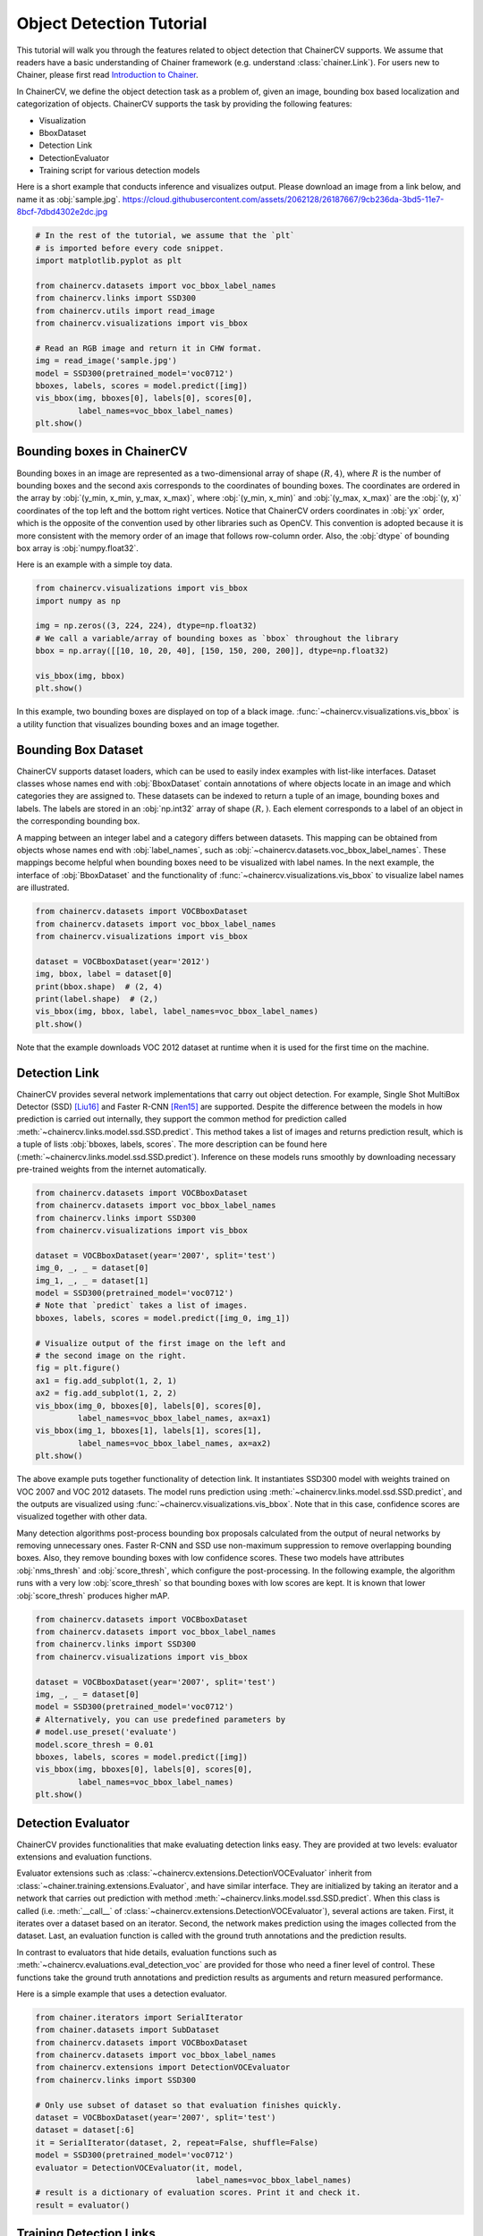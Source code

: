 Object Detection Tutorial
=========================

This tutorial will walk you through the features related to object detection that ChainerCV supports.
We assume that readers have a basic understanding of Chainer framework (e.g. understand :class:`chainer.Link`).
For users new to Chainer, please first read `Introduction to Chainer <https://docs.chainer.org/en/stable/tutorial/basic.html#write-a-model-as-a-chain>`_.

In ChainerCV, we define the object detection task as a problem of, given an image, bounding box based localization and categorization of objects.
ChainerCV supports the task by providing the following features:

+ Visualization
+ BboxDataset
+ Detection Link
+ DetectionEvaluator
+ Training script for various detection models

Here is a short example that conducts inference and visualizes output.
Please download an image from a link below, and name it as :obj:`sample.jpg`.
https://cloud.githubusercontent.com/assets/2062128/26187667/9cb236da-3bd5-11e7-8bcf-7dbd4302e2dc.jpg

.. code-block:: python

    # In the rest of the tutorial, we assume that the `plt`
    # is imported before every code snippet.
    import matplotlib.pyplot as plt

    from chainercv.datasets import voc_bbox_label_names
    from chainercv.links import SSD300
    from chainercv.utils import read_image
    from chainercv.visualizations import vis_bbox

    # Read an RGB image and return it in CHW format.
    img = read_image('sample.jpg')
    model = SSD300(pretrained_model='voc0712')
    bboxes, labels, scores = model.predict([img])
    vis_bbox(img, bboxes[0], labels[0], scores[0],
             label_names=voc_bbox_label_names)
    plt.show()

.. figure:: ../../image/detection_tutorial_link_simple.png 
    :scale: 60%
    :align: center


Bounding boxes in ChainerCV
---------------------------
Bounding boxes in an image are represented as a two-dimensional array of shape :math:`(R, 4)`,
where :math:`R` is the number of bounding boxes and the second axis corresponds to the coordinates of bounding boxes.
The coordinates are ordered in the array by :obj:`(y_min, x_min, y_max, x_max)`, where
:obj:`(y_min, x_min)` and :obj:`(y_max, x_max)` are the :obj:`(y, x)` coordinates of the top left and the bottom right vertices.
Notice that ChainerCV orders coordinates in :obj:`yx` order, which is the opposite of the convention used by other libraries such as OpenCV.
This convention is adopted because it is more consistent with the memory order of an image that follows row-column order.
Also, the :obj:`dtype` of bounding box array is :obj:`numpy.float32`.

Here is an example with a simple toy data.

.. code-block:: python

    from chainercv.visualizations import vis_bbox
    import numpy as np

    img = np.zeros((3, 224, 224), dtype=np.float32)
    # We call a variable/array of bounding boxes as `bbox` throughout the library
    bbox = np.array([[10, 10, 20, 40], [150, 150, 200, 200]], dtype=np.float32)

    vis_bbox(img, bbox)
    plt.show()

.. figure:: ../../image/detection_tutorial_simple_bbox.png 
    :scale: 60%
    :align: center

In this example, two bounding boxes are displayed on top of a black image.
:func:`~chainercv.visualizations.vis_bbox` is a utility function that visualizes
bounding boxes and an image together.


Bounding Box Dataset
--------------------
ChainerCV supports dataset loaders, which can be used to easily index examples with list-like interfaces.
Dataset classes whose names end with :obj:`BboxDataset` contain annotations of where objects locate in an image and which categories they are assigned to.
These datasets can be indexed to return a tuple of an image, bounding boxes and labels.
The labels are stored in an :obj:`np.int32` array of shape :math:`(R,)`. Each element corresponds to a label of an object in the corresponding bounding box.

A mapping between an integer label and a category differs between datasets.
This mapping can be obtained from objects whose names end with :obj:`label_names`, such as :obj:`~chainercv.datasets.voc_bbox_label_names`.
These mappings become helpful when bounding boxes need to be visualized with label names.
In the next example, the interface of :obj:`BboxDataset` and the functionality of :func:`~chainercv.visualizations.vis_bbox` to visualize label names are illustrated.

.. code-block:: python

    from chainercv.datasets import VOCBboxDataset
    from chainercv.datasets import voc_bbox_label_names
    from chainercv.visualizations import vis_bbox

    dataset = VOCBboxDataset(year='2012')
    img, bbox, label = dataset[0]
    print(bbox.shape)  # (2, 4)
    print(label.shape)  # (2,)
    vis_bbox(img, bbox, label, label_names=voc_bbox_label_names)
    plt.show()

.. figure:: ../../image/detection_tutorial_bbox_dataset_vis.png 
    :scale: 60%
    :align: center

Note that the example downloads VOC 2012 dataset at runtime when it is used for the first time on the machine.


Detection Link
--------------
ChainerCV provides several network implementations that carry out object detection.
For example, Single Shot MultiBox Detector (SSD) [Liu16]_ and Faster R-CNN [Ren15]_ are supported.
Despite the difference between the models in how prediction is carried out internally,
they support the common method for prediction called :meth:`~chainercv.links.model.ssd.SSD.predict`.
This method takes a list of images and returns prediction result, which is a tuple of lists :obj:`bboxes, labels, scores`.
The more description can be found here (:meth:`~chainercv.links.model.ssd.SSD.predict`).
Inference on these models runs smoothly by downloading necessary pre-trained weights from the internet automatically.

.. code-block:: python

    from chainercv.datasets import VOCBboxDataset
    from chainercv.datasets import voc_bbox_label_names
    from chainercv.links import SSD300
    from chainercv.visualizations import vis_bbox

    dataset = VOCBboxDataset(year='2007', split='test')
    img_0, _, _ = dataset[0]
    img_1, _, _ = dataset[1]
    model = SSD300(pretrained_model='voc0712')
    # Note that `predict` takes a list of images.
    bboxes, labels, scores = model.predict([img_0, img_1])

    # Visualize output of the first image on the left and
    # the second image on the right.
    fig = plt.figure()
    ax1 = fig.add_subplot(1, 2, 1)
    ax2 = fig.add_subplot(1, 2, 2)
    vis_bbox(img_0, bboxes[0], labels[0], scores[0],
             label_names=voc_bbox_label_names, ax=ax1)
    vis_bbox(img_1, bboxes[1], labels[1], scores[1],
             label_names=voc_bbox_label_names, ax=ax2)
    plt.show()

.. figure:: ../../image/detection_tutorial_link_two_images.png 
    :scale: 60%
    :align: center

The above example puts together functionality of detection link.
It instantiates SSD300 model with weights trained on VOC 2007 and VOC 2012 datasets.
The model runs prediction using :meth:`~chainercv.links.model.ssd.SSD.predict`, and the outputs are visualized using
:func:`~chainercv.visualizations.vis_bbox`.
Note that in this case, confidence scores are visualized together with other data.

Many detection algorithms post-process bounding box proposals calculated from the output of neural networks by removing unnecessary ones.
Faster R-CNN and SSD use non-maximum suppression to remove overlapping bounding boxes.
Also, they remove bounding boxes with low confidence scores.
These two models have attributes :obj:`nms_thresh` and :obj:`score_thresh`, which configure the post-processing.
In the following example, the algorithm runs with a very low :obj:`score_thresh` so that bounding boxes with low scores are kept.
It is known that lower :obj:`score_thresh` produces higher mAP.

.. code-block:: python

    from chainercv.datasets import VOCBboxDataset
    from chainercv.datasets import voc_bbox_label_names
    from chainercv.links import SSD300
    from chainercv.visualizations import vis_bbox

    dataset = VOCBboxDataset(year='2007', split='test')
    img, _, _ = dataset[0]
    model = SSD300(pretrained_model='voc0712')
    # Alternatively, you can use predefined parameters by
    # model.use_preset('evaluate')
    model.score_thresh = 0.01
    bboxes, labels, scores = model.predict([img])
    vis_bbox(img, bboxes[0], labels[0], scores[0],
             label_names=voc_bbox_label_names)
    plt.show()

.. figure:: ../../image/detection_tutorial_link_low_score_thresh.png
    :scale: 60%
    :align: center


Detection Evaluator
-------------------
ChainerCV provides functionalities that make evaluating detection links easy.
They are provided at two levels: evaluator extensions and evaluation functions.

Evaluator extensions such as :class:`~chainercv.extensions.DetectionVOCEvaluator` inherit from :class:`~chainer.training.extensions.Evaluator`, and have similar interface.
They are initialized by taking an iterator and a network that carries out prediction with method :meth:`~chainercv.links.model.ssd.SSD.predict`.
When this class is called (i.e. :meth:`__call__` of :class:`~chainercv.extensions.DetectionVOCEvaluator`), several actions are taken.
First, it iterates over a dataset based on an iterator.
Second, the network makes prediction using the images collected from the dataset.
Last, an evaluation function is called with the ground truth annotations and the prediction results.

In contrast to evaluators that hide details,
evaluation functions such as :meth:`~chainercv.evaluations.eval_detection_voc`
are provided for those who need a finer level of control.
These functions take the ground truth annotations and prediction results as arguments
and return measured performance.

Here is a simple example that uses a detection evaluator.

.. code-block:: python

   from chainer.iterators import SerialIterator
   from chainer.datasets import SubDataset
   from chainercv.datasets import VOCBboxDataset
   from chainercv.datasets import voc_bbox_label_names
   from chainercv.extensions import DetectionVOCEvaluator
   from chainercv.links import SSD300

   # Only use subset of dataset so that evaluation finishes quickly.
   dataset = VOCBboxDataset(year='2007', split='test')
   dataset = dataset[:6]
   it = SerialIterator(dataset, 2, repeat=False, shuffle=False)
   model = SSD300(pretrained_model='voc0712')
   evaluator = DetectionVOCEvaluator(it, model,
                                     label_names=voc_bbox_label_names)
   # result is a dictionary of evaluation scores. Print it and check it.
   result = evaluator()


Training Detection Links
------------------------
By putting together all the functions and utilities, training scripts can be easily written.
Please check training scripts contained in the examples.
Also, ChainerCV posts the performance achieved through running the training script in README.

+ `Faster R-CNN examples <https://github.com/chainer/chainercv/tree/master/examples/faster_rcnn>`_
+ `SSD examples <https://github.com/chainer/chainercv/tree/master/examples/ssd>`_


References
----------

.. [Ren15] Shaoqing Ren, Kaiming He, Ross Girshick, Jian Sun. \
    Faster R-CNN: Towards Real-Time Object Detection with \
    Region Proposal Networks. NIPS 2015.

.. [Liu16] Wei Liu, Dragomir Anguelov, Dumitru Erhan, Christian Szegedy,
    Scott Reed, Cheng-Yang Fu, Alexander C. Berg.
    SSD: Single Shot MultiBox Detector. ECCV 2016.

